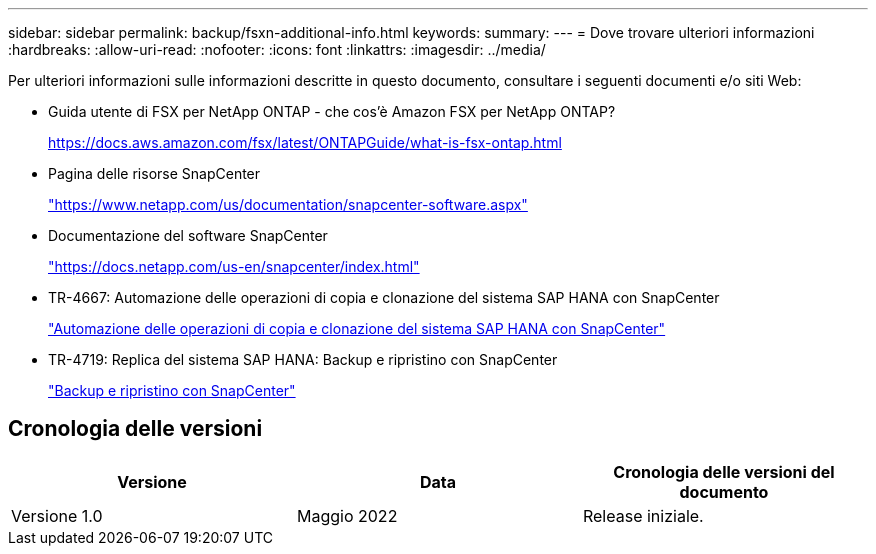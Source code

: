 ---
sidebar: sidebar 
permalink: backup/fsxn-additional-info.html 
keywords:  
summary:  
---
= Dove trovare ulteriori informazioni
:hardbreaks:
:allow-uri-read: 
:nofooter: 
:icons: font
:linkattrs: 
:imagesdir: ../media/


[role="lead"]
Per ulteriori informazioni sulle informazioni descritte in questo documento, consultare i seguenti documenti e/o siti Web:

* Guida utente di FSX per NetApp ONTAP - che cos'è Amazon FSX per NetApp ONTAP?
+
https://docs.aws.amazon.com/fsx/latest/ONTAPGuide/what-is-fsx-ontap.html[]

* Pagina delle risorse SnapCenter
+
https://www.netapp.com/us/documentation/snapcenter-software.aspx["https://www.netapp.com/us/documentation/snapcenter-software.aspx"]

* Documentazione del software SnapCenter
+
https://docs.netapp.com/us-en/snapcenter/index.html["https://docs.netapp.com/us-en/snapcenter/index.html"]

* TR-4667: Automazione delle operazioni di copia e clonazione del sistema SAP HANA con SnapCenter
+
link:../lifecycle/sc-copy-clone-introduction.html["Automazione delle operazioni di copia e clonazione del sistema SAP HANA con SnapCenter"]

* TR-4719: Replica del sistema SAP HANA: Backup e ripristino con SnapCenter
+
link:hana-sr-scs-system-replication-overview.html["Backup e ripristino con SnapCenter"]





== Cronologia delle versioni

|===
| Versione | Data | Cronologia delle versioni del documento 


| Versione 1.0 | Maggio 2022 | Release iniziale. 
|===